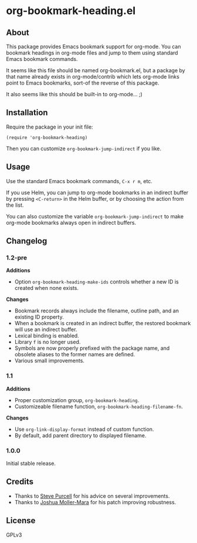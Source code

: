 #+PROPERTY: LOGGING nil

#+BEGIN_HTML
<a href=https://alphapapa.github.io/dont-tread-on-emacs/><img src="dont-tread-on-emacs-150.png" align="right"></a>
#+END_HTML

* org-bookmark-heading.el

[[http://melpa.org/#/org-bookmark-heading][file:http://melpa.org/packages/org-bookmark-heading-badge.svg]] [[http://stable.melpa.org/#/org-bookmark-heading][file:http://stable.melpa.org/packages/org-bookmark-heading-badge.svg]]

** About

This package provides Emacs bookmark support for org-mode.  You can bookmark headings in org-mode files and jump to them using standard Emacs bookmark commands.

It seems like this file should be named org-bookmark.el, but a package by that name already exists in org-mode/contrib which lets org-mode links point to Emacs bookmarks, sort-of the reverse of this package.

It also seems like this should be built-in to org-mode...  ;)

** Installation

Require the package in your init file:

#+BEGIN_SRC elisp
(require 'org-bookmark-heading)
#+END_SRC

Then you can customize =org-bookmark-jump-indirect= if you like.

** Usage

Use the standard Emacs bookmark commands, =C-x r m=, etc.

If you use Helm, you can jump to org-mode bookmarks in an indirect buffer by pressing =<C-return>= in the Helm buffer, or by choosing the action from the list.

You can also customize the variable =org-bookmark-jump-indirect= to make org-mode bookmarks always open in indirect buffers.

** Changelog

*** 1.2-pre

*Additions*
+ Option ~org-bookmark-heading-make-ids~ controls whether a new ID is created when none exists.

*Changes*
+ Bookmark records always include the filename, outline path, and an existing ID property.
+ When a bookmark is created in an indirect buffer, the restored bookmark will use an indirect buffer.
+ Lexical binding is enabled.
+ Library =f= is no longer used.
+ Symbols are now properly prefixed with the package name, and obsolete aliases to the former names are defined.
+ Various small improvements.

*** 1.1

*Additions*
+  Proper customization group, ~org-bookmark-heading~.
+  Customizeable filename function, ~org-bookmark-heading-filename-fn~.

*Changes*
+  Use ~org-link-display-format~ instead of custom function.
+  By default, add parent directory to displayed filename.

*** 1.0.0

Initial stable release.

** Credits

+ Thanks to [[https://github.com/purcell][Steve Purcell]] for his advice on several improvements.
+ Thanks to [[https://github.com/mm--][Joshua Moller-Mara]] for his patch improving robustness.

** License

GPLv3
